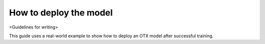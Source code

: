 How to deploy the model
=======================

<Guidelines for writing>

This guide uses a real-world example to show how to deploy an OTX model after successful training. 